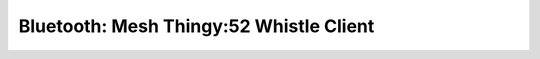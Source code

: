 .. _bluetooth_mesh_thingy52__whistle_cli:

Bluetooth: Mesh Thingy:52 Whistle Client
##################################
